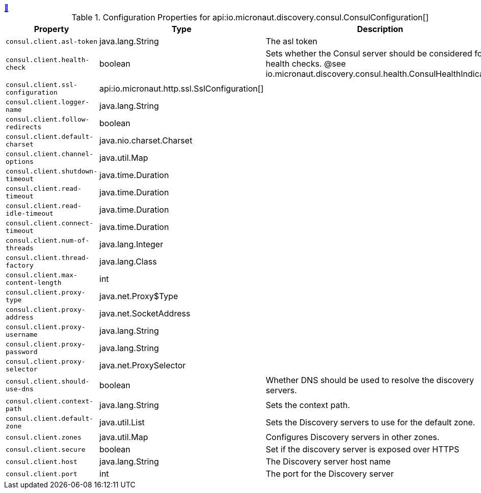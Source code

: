 ++++
<a id="io.micronaut.discovery.consul.ConsulConfiguration" href="#io.micronaut.discovery.consul.ConsulConfiguration">&#128279;</a>
++++
.Configuration Properties for api:io.micronaut.discovery.consul.ConsulConfiguration[]
|===
|Property |Type |Description

| `+consul.client.asl-token+`
|java.lang.String
|The asl token


| `+consul.client.health-check+`
|boolean
|Sets whether the Consul server should be considered for health checks.
 @see io.micronaut.discovery.consul.health.ConsulHealthIndicator


| `+consul.client.ssl-configuration+`
|api:io.micronaut.http.ssl.SslConfiguration[]
|


| `+consul.client.logger-name+`
|java.lang.String
|


| `+consul.client.follow-redirects+`
|boolean
|


| `+consul.client.default-charset+`
|java.nio.charset.Charset
|


| `+consul.client.channel-options+`
|java.util.Map
|


| `+consul.client.shutdown-timeout+`
|java.time.Duration
|


| `+consul.client.read-timeout+`
|java.time.Duration
|


| `+consul.client.read-idle-timeout+`
|java.time.Duration
|


| `+consul.client.connect-timeout+`
|java.time.Duration
|


| `+consul.client.num-of-threads+`
|java.lang.Integer
|


| `+consul.client.thread-factory+`
|java.lang.Class
|


| `+consul.client.max-content-length+`
|int
|


| `+consul.client.proxy-type+`
|java.net.Proxy$Type
|


| `+consul.client.proxy-address+`
|java.net.SocketAddress
|


| `+consul.client.proxy-username+`
|java.lang.String
|


| `+consul.client.proxy-password+`
|java.lang.String
|


| `+consul.client.proxy-selector+`
|java.net.ProxySelector
|


| `+consul.client.should-use-dns+`
|boolean
|Whether DNS should be used to resolve the discovery servers.


| `+consul.client.context-path+`
|java.lang.String
|Sets the context path.


| `+consul.client.default-zone+`
|java.util.List
|Sets the Discovery servers to use for the default zone.


| `+consul.client.zones+`
|java.util.Map
|Configures Discovery servers in other zones.


| `+consul.client.secure+`
|boolean
|Set if the discovery server is exposed over HTTPS


| `+consul.client.host+`
|java.lang.String
|The Discovery server host name


| `+consul.client.port+`
|int
|The port for the Discovery server


|===